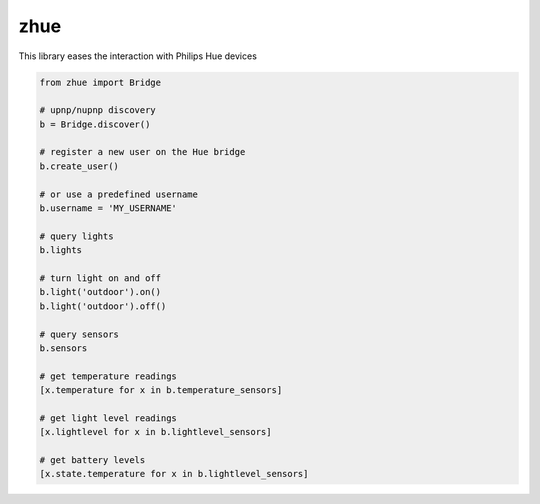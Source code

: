zhue
============

This library eases the interaction with Philips Hue devices

.. code-block::
    
    from zhue import Bridge

    # upnp/nupnp discovery
    b = Bridge.discover()

    # register a new user on the Hue bridge
    b.create_user()

    # or use a predefined username
    b.username = 'MY_USERNAME'

    # query lights
    b.lights

    # turn light on and off
    b.light('outdoor').on()
    b.light('outdoor').off()

    # query sensors
    b.sensors

    # get temperature readings
    [x.temperature for x in b.temperature_sensors]

    # get light level readings
    [x.lightlevel for x in b.lightlevel_sensors]

    # get battery levels
    [x.state.temperature for x in b.lightlevel_sensors]
